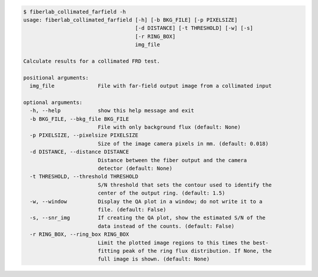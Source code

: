 .. code-block:: console

    $ fiberlab_collimated_farfield -h
    usage: fiberlab_collimated_farfield [-h] [-b BKG_FILE] [-p PIXELSIZE]
                                        [-d DISTANCE] [-t THRESHOLD] [-w] [-s]
                                        [-r RING_BOX]
                                        img_file
    
    Calculate results for a collimated FRD test.
    
    positional arguments:
      img_file              File with far-field output image from a collimated input
    
    optional arguments:
      -h, --help            show this help message and exit
      -b BKG_FILE, --bkg_file BKG_FILE
                            File with only background flux (default: None)
      -p PIXELSIZE, --pixelsize PIXELSIZE
                            Size of the image camera pixels in mm. (default: 0.018)
      -d DISTANCE, --distance DISTANCE
                            Distance between the fiber output and the camera
                            detector (default: None)
      -t THRESHOLD, --threshold THRESHOLD
                            S/N threshold that sets the contour used to identify the
                            center of the output ring. (default: 1.5)
      -w, --window          Display the QA plot in a window; do not write it to a
                            file. (default: False)
      -s, --snr_img         If creating the QA plot, show the estimated S/N of the
                            data instead of the counts. (default: False)
      -r RING_BOX, --ring_box RING_BOX
                            Limit the plotted image regions to this times the best-
                            fitting peak of the ring flux distribution. If None, the
                            full image is shown. (default: None)
    